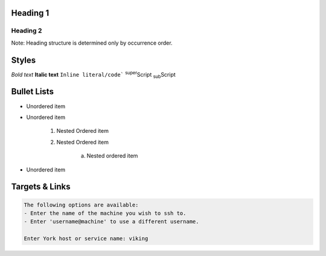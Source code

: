 Heading 1
=========

Heading 2
---------
Note: Heading structure is determined only by occurrence order.

Styles
======
*Bold text*
**Italic text**
``Inline literal/code```
:sup:`super`\ Script
:sub:`sub`\ Script

Bullet Lists
============
* Unordered item
* Unordered item

    1. Nested Ordered item
    2. Nested Ordered item

        a. Nested ordered item

* Unordered item

Targets & Links
===============



.. code-block:: bash

    The following options are available:
    - Enter the name of the machine you wish to ssh to.
    - Enter 'username@machine' to use a different username.

    Enter York host or service name: viking
